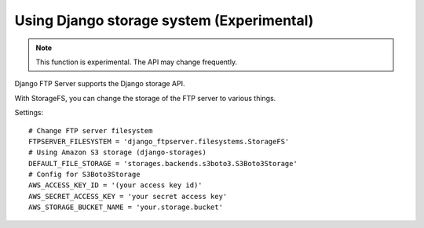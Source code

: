 ==========================================
Using Django storage system (Experimental)
==========================================

.. note::

   This function is experimental. The API may change frequently.

Django FTP Server supports the Django storage API.

With StorageFS, you can change the storage of the FTP server to various things.

Settings::

   # Change FTP server filesystem
   FTPSERVER_FILESYSTEM = 'django_ftpserver.filesystems.StorageFS'
   # Using Amazon S3 storage (django-storages)
   DEFAULT_FILE_STORAGE = 'storages.backends.s3boto3.S3Boto3Storage'
   # Config for S3Boto3Storage
   AWS_ACCESS_KEY_ID = '(your access key id)'
   AWS_SECRET_ACCESS_KEY = 'your secret access key'
   AWS_STORAGE_BUCKET_NAME = 'your.storage.bucket'
